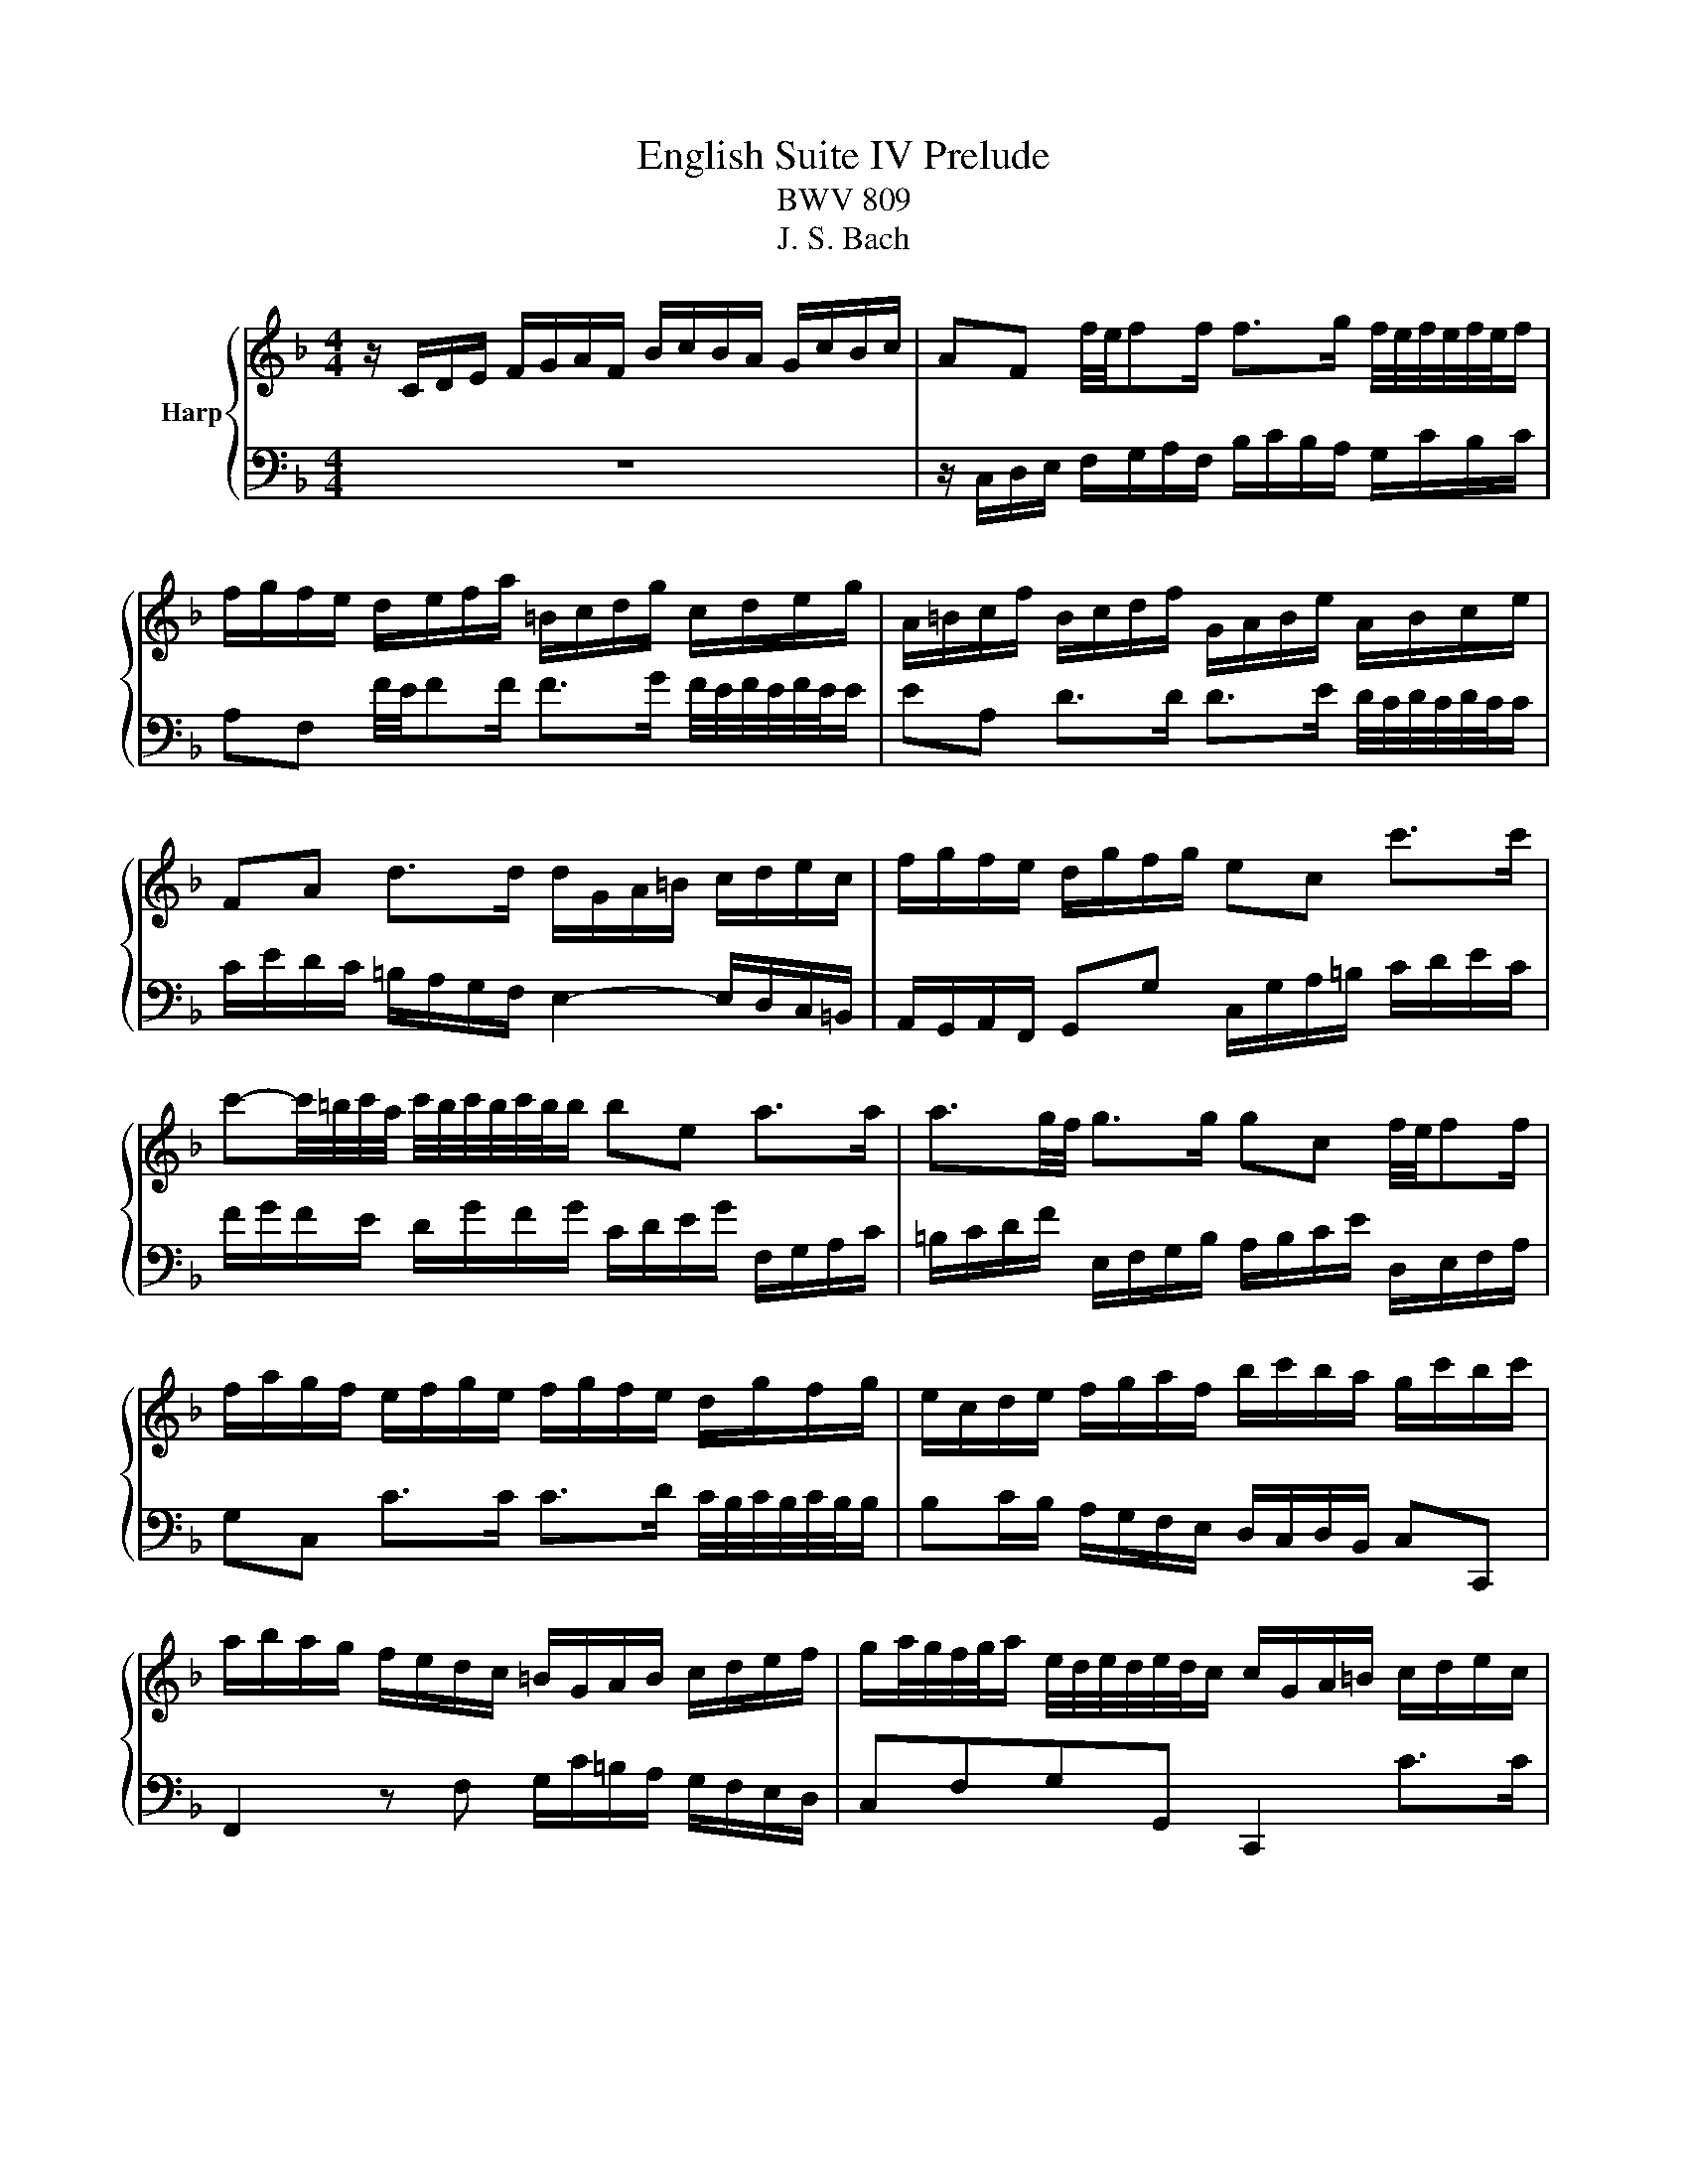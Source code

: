 X:1
T:English Suite IV Prelude
T:BWV 809
T:J. S. Bach
%%score { ( 1 3 5 ) | ( 2 4 ) }
L:1/8
M:4/4
K:F
V:1 treble nm="Harp"
V:3 treble 
V:5 treble 
V:2 bass 
V:4 bass 
V:1
 z/ C/D/E/ F/G/A/F/ B/c/B/A/ G/c/B/c/ | AF f/4e/4ff/ f>g f/4e/4f/4e/4f/4e/4f/ | %2
 f/g/f/e/ d/e/f/a/ =B/c/d/g/ c/d/e/g/ | A/=B/c/f/ B/c/d/f/ G/A/B/e/ A/B/c/e/ | %4
 FA d>d d/G/A/=B/ c/d/e/c/ | f/g/f/e/ d/g/f/g/ ec c'>c' | %6
 c'-c'/4=b/4c'/4a/4 c'/4b/4c'/4b/4c'/4b/4b/ be a>a | a3/2g/4f/4 g>g gc f/4e/4ff/ | %8
 f/a/g/f/ e/f/g/e/ f/g/f/e/ d/g/f/g/ | e/c/d/e/ f/g/a/f/ b/c'/b/a/ g/c'/b/c'/ | %10
 a/b/a/g/ f/e/d/c/ =B/G/A/B/ c/d/e/f/ | g/a/4g/4f/4g/4a/ e/4d/4e/4d/4e/4d/4c/ c/G/A/=B/ c/d/e/c/ | %12
 f/g/f/e/ d/g/f/g/ ec f/4e/4ff/ | f>g _e>e e/F/G/A/ B/c/d/B/ | _e/f/e/d/ c/f/e/f/ dB [gb]>[gb] | %15
 [gb]>[gc'] [fa]>[fa] [fa]d g>g | g>a f>f f>g f/4e/4f/4e/4f/4e/4f/ | %17
 fD/E/ F/G/A/F/ B/c/B/A/ G/c/B/c/ | AC F>F F2 E>E | F2 z/ f/e/f/ c/f/d/f/ c/f/B/f/ | %20
 A/f/B/f/ A/f/G/f/ F/f/G/f/ A/f/=B/f/ | e/G/A/=B/ c/d/e/4d/4c/4d/4 efed | z agf efga | %23
 d/G/=B/d/ B/G/B/d/ ffff | ffff eeee | eeee dddd | dcc=B c/G,/A,/=B,/ C/D/E/C/ | %27
 F/G/F/E/ D/G/F/G/ ECcc | c=B/c/ dd dc/d/ ee | ed/e/ ff fe/f/ gg | g/=b/a/g/ ^f/g/e/f/ gd g>g | %31
 g>a f>f f3/2e/4d/4 e>e | e/g/f/e/ d/c/=B/A/ BG c>c | c>d =B>c c2 z/ c/B/c/ | %34
 G/c/A/c/ G/c/F/c/ E/c/F/c/ E/c/D/c/ | C/c/D/c/ E/c/^F/c/ B/D/E/F/ G/A/B/4A/4G/4A/4 | BcBA z _edc | %37
 Bcde AA d>d | d>e d/4^c/4d/4c/4d/4c/4d/ d/A/=B/c/ d/e/f/d/ | g/a/g/f/ e/a/g/a/ f/g/f/e/ d/f/g/a/ | %40
 b/c'/b/a/ g/c'/b/c'/ a/b/a/g/ f/e/d/^c/ | d4- d/d/c/=B/ c/B/c/A/ | B2- B>B A2- A>A | %43
 A/c/B/A/ G/F/E/D/ ^CA, A>E | F>G E>D D/E/F/A/ F/G/A/d/ | G/A/=B/d/ B/c/d/g/ C/D/E/G/ E/F/G/c/ | %46
 F/G/A/c/ A/B/c/f/ =B,/C/D/F/ D/E/F/=B/ | E/^F/^G/=B/ G/A/B/e/ A/B/c/e/ =G/A/_B/e/ | %48
 ^F/G/A/e/ =F/G/A/d/ E/^F/^G/d/ E/G/A/c/ | ^D/E/^F/c/ =D/E/=F/=B/ ^C/D/E/B/ =C/D/E/A/ | %50
 =B,/C/D/A/ B,/C/D/^G/ A2 z2 | z4 z/ f/e/d/ c/=B/A/c/ | F/e/d/c/ =B/A/^G/B/ E/d/c/B/ A/=G/F/A/ | %53
 z ^G/A/ =BB BA/B/ cc | c=B/c/ dd dc/B/ c/4B/4c/4B/4c/4B/4A/ | A/A/c/e/ c/A/c/e/ aaaa | aaaa gggg | %57
 gggg gfff | f/G/B/d/ B/G/B/d/ edd^c | d/A,/=B,/^C/ D/E/F/D/ G/A/G/F/ E/A/G/A/ | %60
 ^F/D/E/F/ G/A/B/G/ c/E/F/G/ A/B/c/A/ | d/^F/G/A/ B/c/d/B/ _e/d/c/B/ A/d/c/d/ | B3 A- A G2 ^F | %63
 G/F/_E/D/ E2 G,/_E/D/C/ B,/G/A,/^F/ | z2 z g ga/g/ ff | fg/f/ _ee ef/e/ dd | d_e/d/ cc cF BB | %67
 BA/B/ cc cB/c/ dd | dc/d/ _ee ed/c/ c>B | B/A/B/c/ d/_e/f/b/ c/d/e/g/ A/B/c/a/ | %70
 B/c/d/f/ G/A/B/g/ A/B/c/_e/ F/G/A/f/ | G/A/B/d/ _E/F/G/_e/ F/G/A/c/ D/E/F/d/ | %72
 _E/d/D/d/ E/c/C/c/ D/c/E/c/ F/B/D/B/ | G/B/F/B/ _E/B/G/B/ F/B/E/B/ D/B/C/B/ | %74
 B,/B/C/B/ D/B/E/B/ A/C/D/E/ F/G/A/4G/4F/4G/4 | ABAG z dcB | ABcd G2 z c | cd/c/ BB Bc/B/ Af | %78
 fg/f/ _ee ef/e/ db | bc'/b/ aa ab/a/ gg | ga/g/ f/a/g/f/ e/d/c/d/ e/d/e/c/ | %81
 d/e/f/a/ g/a/b/d/ c/d/e/g/ f/g/a/c/ | B/c/d/f/ e/f/g/B/ Ac f>f | %83
 f/b/a/g/ a/4g/4a/4g/4a/4g/4f/ f2 z F | E/F/G/B,/ A,/B,/C/F/ E/F/G/B,/ A,/B,/C/E/ | %85
 F/G/_A/C/ =B,/C/D/E/ F/G/A/C/ B,/C/D/F/ | E/F/G/C/ B,/C/_D/[I:staff +1]_A,/[I:staff -1] z4 | %87
 z4 z A/B/4c/4 AA/4G/4F/ | F/C/D/E/ F/G/A/F/ B/c/B/A/ G/c/B/c/ | %89
 AF f/4e/4ff/ f>g f/4e/4f/4e/4f/4e/4f/ | f/g/f/e/ d/e/f/a/ =B/c/d/g/ c/d/e/g/ | %91
 A/=B/c/f/ B/c/d/f/ G/A/B/e/ A/B/c/e/ | FA d>d d/G/A/=B/ c/d/e/c/ | f/g/f/e/ d/g/f/g/ ec c'>c' | %94
 c'-c'/4=b/4c'/4a/4 c'/4b/4c'/4b/4c'/4b/4b/ be a>a | a3/2g/4f/4 g>g gc f/4e/4ff/ | %96
 f/a/g/f/ e/f/g/e/ f/g/f/e/ d/g/f/g/ | e/c/d/e/ f/g/a/f/ b/c'/b/a/ g/c'/b/c'/ | %98
 a/b/a/g/ f/e/d/c/ =B/G/A/B/ c/d/e/f/ | g/a/4g/4f/4g/4a/ e/4d/4e/4d/4e/4d/4c/ c/G/A/=B/ c/d/e/c/ | %100
 f/g/f/e/ d/g/f/g/ ec f/4e/4ff/ | f>g _e>e e/F/G/A/ B/c/d/B/ | _e/f/e/d/ c/f/e/f/ dB [gb]>[gb] | %103
 [gb]>[gc'] [fa]>[fa] [fa]d g>g | g>a f>f f>g f/4e/4f/4e/4f/4e/4f/ | %105
 fD/E/ F/G/A/F/ B/c/B/A/ G/c/B/c/ | AC F>F F2 E>E | F2 z2 z4 |] %108
V:2
 z8 | z/ C,/D,/E,/ F,/G,/A,/F,/ B,/C/B,/A,/ G,/C/B,/C/ | A,F, F/4E/4FF/ F>G F/4E/4F/4E/4F/4E/4E/ | %3
 EA, D>D D>E D/4C/4D/4C/4D/4C/4C/ | C/E/D/C/ =B,/A,/G,/F,/ E,2- E,/D,/C,/=B,,/ | %5
 A,,/G,,/A,,/F,,/ G,,G, C,/G,/A,/=B,/ C/D/E/C/ | F/G/F/E/ D/G/F/G/ C/D/E/G/ F,/G,/A,/C/ | %7
 =B,/C/D/F/ E,/F,/G,/B,/ A,/B,/C/E/ D,/E,/F,/A,/ | G,C, C>C C>D C/4B,/4C/4B,/4C/4B,/4B,/ | %9
 B,C/B,/ A,/G,/F,/E,/ D,/C,/D,/B,,/ C,C,, | F,,2 z F, G,/C/=B,/A,/ G,/F,/E,/D,/ | %11
 C,F,G,G,, C,,2 C>C | C>D C/4B,/4C/4B,/4C/4B,/4B,/ B,/C,/D,/E,/ F,/G,/A,/F,/ | %13
 B,/C/B,/A,/ G,/C/B,/C/ A,F, B,>B, | B,>C B,/4A,/4B,/4A,/4B,/4A,/4B,/ B,/D,/E,/F,/ G,/A,/B,/G,/ | %15
 C/C,/D,/E,/ F,/G,/A,/F,/ B,/A,/G,/F,/ E,/D,/C,/B,,/ | %16
 A,,/B,,/C,/E,/ D,/E,/F,/A,/ G,/G,,/A,,/B,,/ C,/A,,/B,,/C,/ | D,,2 z D, G,/A,/G,/F,/ E,/C,/D,/E,/ | %18
 F,/G,/F,/E,/ D,/C,/B,,/A,,/ B,,G,, C,C,, | F,,F,/E,/ F,G, A,B,A,G, | z DCB, A,B,CD | %21
 G,2 z/ C/=B,/C/ G,/C/A,/C/ G,/C/F,/C/ | E,/C/F,/C/ E,/C/D,/C/ C,/C/D,/C/ E,/C/F,/C/ | %23
 G,G,, z G, D, z z2 | z/ G,/=B,/D/ B,/G,/B,/D/ z/ C,/E,/G,/ E,/C,/E,/G,/ | %25
 A,/F,,/A,,/C,/ A,,/F,,/A,,/C,/ =B,,/G,,/B,,/D,/ B,,/G,,/B,,/D,/ | E,,E,/F,/ G,G,, C,,2 C,>C, | %27
 C,>D, C,/4=B,,/4C,/4B,,/4C,/4B,,/4C,/ C,/G,,/A,,/B,,/ C,/D,/E,/C,/ | %28
 F,/G,/F,/E,/ D,/G,/F,/G,/ E,/G,/A,/=B,/ C/D/E/C/ | %29
[I:staff -1] F/G/F/E/ D/E/F/D/ G/A/G/F/ E/F/G/E/ | AGAD G2- G/F/E/D/ | %31
 ^C/A,/=B,/C/ D/E/F/D/ G/A/G/F/ E/A/G/A/ | F2[I:staff +1] z F,- F,/A,/G,/F,/ E,/D,/C,/=B,,/ | %33
 A,,/G,,/A,,/F,,/ G,,2 C,,C,/=B,,/ C,D, | E,F,E,D, z A,G,F, | E,_G,=G,A, D,2 z/ G,/^F,/G,/ | %36
 D,/G,/_E,/G,/ D,/G,/C,/G,/ B,,/G,/C,/G,/ B,,/G,/A,,/G,/ | %37
 G,,/G,/A,,/G,/ =B,,/G,/^C,/G,/ F,/G,/F,/E,/ D,/E,/F,/D,/ | G,/A,/G,/F,/ E,/A,/G,/A,/ F,2 z B, | %39
 E,2 z ^C A,2 z D | D2 z E C2 z F | =B,2 EE, A,2- A,/G,/F,/E,/ | %42
 D,/B,,/C,/D,/ _E,/F,/G,/E,/ ^C,/D,/C,/=B,,/ A,,/D,/=C,/D,/ | %43
 G,, z z2 z/ B,,/A,,/G,,/ F,,/E,,/D,,/C,,/ | D,,G,, A,,A,, D,,2 z D | =B,G, z G, E,C, z C | %46
 A,F, z F, D,=B,, z =B, | ^G,E, z E, C,A,, z ^C, | D,D,, z F, ^G,,E, z A, | =B,A,B,^G, A,=G,F,C, | %50
 D,=B,,E,E,, A,,/E,/^F,/^G,/ A,/=B,/C/A,/ | D/E/D/C/ =B,/E/D/E/ CE,A,A, | %52
 A,^G,/A,/ =B,B, B,A,/B,/ CC- | C/C/=B,/A,/ ^G,/^F,/E,/G,/ C,/=F,/E,/D,/ C,/=B,,/A,,/C,/ | %54
 ^F,,/E,/D,/C,/ =B,,/A,,/^G,,/B,,/ C,,C,/D,/ E,E,, | A,,A,A,G, F, z z2 | %56
 z/ B,/D/F/ D/B,/D/F/ z/ E,/G,/B,/ G,/E,/G,/B,/ | %57
 ^C/A,,/^C,/E,/ C,/A,,/C,/E,/ F,/D,,/F,,/A,,/ F,,/D,,/F,,/A,,/ | B,,2 z B, ^C,D,A,A,, | %59
 D,,2 z D, D,E,/D,/ C,C, | A,2 z G, E,2 z ^F, | B,2 z B, [A,C] z z ^F, | %62
 G,/F,/_E,/D,/ C,/F,/E,/F,/ B,,/C,/D,/E,/ A,,/D,/C,/D,/ | G,,B,,C,A,, B,,C,D,D,, | %64
 G,,/D,/E,/F,/ G,/A,/B,/G,/ C/D/C/B,/ A,/D/C/D/ | B,/G,/A,/B,/ C/D/_E/C/ F/A,/B,/C/ D/E/F/D/ | %66
 G/B,/C/D/ _E/F/G/=E/ F/G/F/_E/ D/C/B,/D/ | G,/F/_E/D/ C/B,/A,/C/ F,/E/D/C/ B,/A,/G,/B,/ | %68
 _E,/F,/E,/D,/ C,/B,,/A,,/C,/ F,,B,,F,F,, | B,,/F,/G,/A,/ B,/C/D/B,/ _E/F/E/D/ C/F/E/F/ | %70
 D/_E/D/C/ B,/E/D/E/ C/D/C/B,/ A,/D/C/D/ | B,/C/B,/A,/ G,/C/B,/C/ A,/B,/A,/G,/ F,/B,/A,/B,/ | %72
 G,F,G,A, B,CDB,, | _E,D,C,E, D,C, z C, | D,E,F,G, C,2 z/ F,/E,/F,/ | %75
 C,/F,/D,/F,/ C,/F,/B,,/F,/ A,,/F,/B,,/F,/ A,,/F,/G,,/F,/ | %76
 F,,/F,/G,,/F,/ A,,/F,/B,,/F,/ C,/G,,/A,,/=B,,/ C,/D,/E,/C,/ | %77
 F,/G,/F,/E,/ D,/G,/F,/G,/ E,/C,/D,/E,/ F,/G,/A,/F,/ | %78
 B,/C/B,/A,/ G,/C/B,/C/ A,/F,/G,/A,/ B,/C/D/B,/ | _E/F/E/D/ C/F/E/F/ D/E/D/C/ B,/A,/G,/F,/ | %80
 E,/D,/C,/B,,/ A,,/G,,/A,,/F,,/ C,,G,CC | CD/C/ B,B, B,C/B,/ A,A, | %82
 A,B,/A,/ G,/F,/E,/G,/ F,/B,/A,/G,/ F,/E,/D,/F,/ | %83
 B,,/D,/C,/B,,/ C,C,, F,,/C,,/D,,/E,,/ F,,/G,,/A,,/F,,/ | C,C,, z C, C,C,, z C, | %85
 C,C,, z C, C,C,, z C, | C,C,, z2 G,/_A,/B,/F,/ E,/F,/G,/C,/ | %87
 B,,/C,/_D,/_A,,/ G,,/A,,/B,,/F,,/ E,,F,,C,C,, | F,,/ z/ z z2 z4 | %89
 z/ C,/D,/E,/ F,/G,/A,/F,/ B,/C/B,/A,/ G,/C/B,/C/ | A,F, F/4E/4FF/ F>G F/4E/4F/4E/4F/4E/4E/ | %91
 EA, D>D D>E D/4C/4D/4C/4D/4C/4C/ | C/E/D/C/ =B,/A,/G,/F,/ E,2- E,/D,/C,/=B,,/ | %93
 A,,/G,,/A,,/F,,/ G,,G, C,/G,/A,/=B,/ C/D/E/C/ | F/G/F/E/ D/G/F/G/ C/D/E/G/ F,/G,/A,/C/ | %95
 =B,/C/D/F/ E,/F,/G,/B,/ A,/B,/C/E/ D,/E,/F,/A,/ | G,C, C>C C>D C/4B,/4C/4B,/4C/4B,/4B,/ | %97
 B,C/B,/ A,/G,/F,/E,/ D,/C,/D,/B,,/ C,C,, | F,,2 z F, G,/C/=B,/A,/ G,/F,/E,/D,/ | %99
 C,F,G,G,, C,,2 C>C | C>D C/4B,/4C/4B,/4C/4B,/4B,/ B,/C,/D,/E,/ F,/G,/A,/F,/ | %101
 B,/C/B,/A,/ G,/C/B,/C/ A,F, B,>B, | B,>C B,/4A,/4B,/4A,/4B,/4A,/4B,/ B,/D,/E,/F,/ G,/A,/B,/G,/ | %103
 C/C,/D,/E,/ F,/G,/A,/F,/ B,/A,/G,/F,/ E,/D,/C,/B,,/ | %104
 A,,/B,,/C,/E,/ D,/E,/F,/A,/ G,/G,,/A,,/B,,/ C,/A,,/B,,/C,/ | D,,2 z D, G,/A,/G,/F,/ E,/C,/D,/E,/ | %106
 F,/G,/F,/E,/ D,/C,/B,,/A,,/ B,,G,, C,C,, | F,,2 z2 z4 |] %108
V:3
 x8 | x8 | x8 | x8 | x8 | x8 | x8 | x8 | x8 | x8 | x8 | x8 | x8 | x8 | z6 d>d | e>e e>e d z d>d | %16
 c>c c>c B>B B>B | A z z2 z4 | z2 z z/ C/ D/C/B,/A,/ G,/C/B,/C/ | A,2 z2 z4 | x8 | c/ z/ z z2 z4 | %22
 c4- cc=BA | =B/ z/ z z2 z/ D/F/A/ F/D/F/A/ | =Bddd [Gd][Gd][Gc][Gc] | %25
 [Fc][Fc][Fc][Fc] [FG][FG][FG][FG] | [FG][EG][DG][DG] [EG]/ z/ z z2 | z6 z E | D2 z _B G2 z c | %29
 A2 z A =B2 z B | c4- c/c/=B/A/ B>B | A2 A>A =B2 c>c | A2 z2 z2 z3/2 E/ | E>F D>E E2 z2 | x8 | %35
 z4 G/ z/ z z2 | z4 G4- | GGFE DD/E/ F>F | E2 z2 z A,DD | D^C/D/ EE ED/E/ FF | FE/F/ GG GF/G/ AA | %41
 A/c/=B/A/ ^G/A/^F/G/ A4- | A>A G2- G>G F>F- | %43
 F/E/D/C/[I:staff +1] B,/A,/G,/F,/ E,2[I:staff -1] D z | D2 z2 z4 | x8 | x8 | x8 | x8 | x8 | %50
 z4 C2 z2 | x8 | x8 | D2 z ^G G z z A | A^G =BB BA G2 | A/ z/ z z2 z/ F/A/c/ A/F/A/c/ | %56
 dfff [Gf][Be][Be][Be] | [Ae][Ae][Ae][Ae] [Ae][Ad][Ad][Ad] | [Gd]/ z/ z z2 z [FA][EA][EGA] | %59
 [FA]/ z/ z z[I:staff +1] A, _B,2[I:staff -1] z[I:staff +1] E, | x8 | x8 | %62
 G,/[I:staff -1] A/G/F/ _E2 D2 C2 | B, z =E/B,/C/^F,/ z4 | GB/A/ BB A2 z A | G2 z c A2 z c | %66
 B2 z B A2 z [DF] | [DG] z z [_EG] [EA] z z [FB] | [GB] z z [Gc] [Ac]B A2 | B/ z/ z z2 z4 | x8 | %71
 x8 | x8 | x8 | z4 F/ z/ z z2 | z4 F4- | F4- FE/D/ E[EG] | [DA]2 z [DG] [CG]2 z [Ac] | %78
 [Gd]2 z [Gc] [Fc]2 z [df] | [cg]2 z [cf] [Bf]2 z [Bd] | [Bc] z z2 z4 | x8 | x8 | x8 | x8 | x8 | %86
 x8 | z4 z F FE | F/ z/ z z2 z4 | x8 | x8 | x8 | x8 | x8 | x8 | x8 | x8 | x8 | x8 | x8 | x8 | x8 | %102
 z6 d>d | e>e e>e d z d>d | c>c c>c B>B B>B | A z z2 z4 | z2 z z/ C/ D/C/B,/A,/ G,/C/B,/C/ | %107
 A,2 z2 z4 |] %108
V:4
 x8 | x8 | x8 | x8 | x8 | x8 | x8 | x8 | x8 | x8 | x8 | x8 | x8 | x8 | x8 | x8 | x8 | x8 | %18
 z2 z z/ A,/ G, z z2 | x8 | F,4- F,F,E,D, | C,2 z2 z4 | x8 | =B, z z2 z4 | x8 | x8 | x8 | x8 | x8 | %29
 x8 | x8 | x8 | x8 | z2 z G, z4 | z4 C,4- | C,C,B,,A,, G,,2 z2 | x8 | x8 | x8 | z3 A, D,2 z D | %40
 G,2 z C F,2 z2 | x8 | x8 | z6 A,>A, | A,=B, ^C2 z4 | x8 | x8 | x8 | x8 | x8 | x8 | x8 | x8 | x8 | %54
 x8 | x8 | x8 | x8 | x8 | x8 | C,D,/C,/ B,,B,, B,,C,/B,,/ A,,A,, | %61
 A,,B,,/A,,/ G,,G, G,A,/G,/ ^F,D, | x8 | x8 | x8 | x8 | x8 | x8 | x8 | x8 | x8 | x8 | x8 | %73
 z6 B,,2- | B,,B,,A,,G,, F,,2 z2 | x8 | x8 | x8 | x8 | x8 | x8 | x8 | x8 | x8 | x8 | x8 | x8 | x8 | %88
 x8 | x8 | x8 | x8 | x8 | x8 | x8 | x8 | x8 | x8 | x8 | x8 | x8 | x8 | x8 | x8 | x8 | x8 | %106
 z2 z z/ A,/ G, z z2 | x8 |] %108
V:5
 x8 | x8 | x8 | x8 | x8 | x8 | x8 | x8 | x8 | x8 | x8 | x8 | x8 | x8 | x8 | x8 | x8 | x8 | x8 | %19
 x8 | x8 | x8 | x8 | x8 | x8 | x8 | x8 | x8 | x8 | x8 | x8 | x8 | x8 | x8 | x8 | x8 | x8 | x8 | %38
 x8 | x8 | x8 | x8 | x8 | x8 | x8 | x8 | x8 | x8 | x8 | x8 | x8 | x8 | x8 | z3 D E z z E | %54
 D2 z F E z z2 | x8 | x8 | x8 | x8 | x8 | x8 | x8 | x8 | z3 C z4 | x8 | x8 | x8 | x8 | x8 | x8 | %70
 x8 | x8 | x8 | x8 | x8 | x8 | x8 | x8 | x8 | x8 | x8 | x8 | x8 | x8 | x8 | x8 | x8 | x8 | x8 | %89
 x8 | x8 | x8 | x8 | x8 | x8 | x8 | x8 | x8 | x8 | x8 | x8 | x8 | x8 | x8 | x8 | x8 | x8 | x8 |] %108


